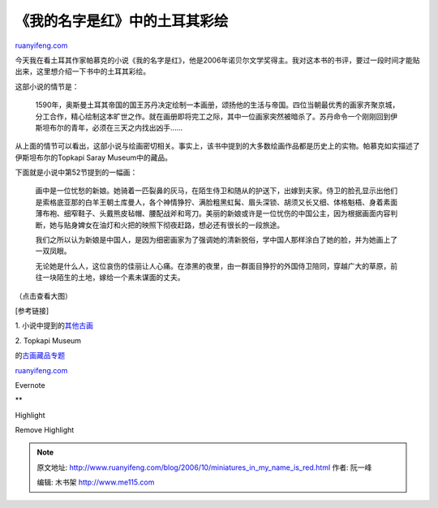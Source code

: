 .. _200610_miniatures_in_my_name_is_red:

《我的名字是红》中的土耳其彩绘
=================================================

`ruanyifeng.com <http://www.ruanyifeng.com/blog/2006/10/miniatures_in_my_name_is_red.html>`__

今天我在看土耳其作家帕慕克的小说《我的名字是红》，他是2006年诺贝尔文学奖得主。我对这本书的书评，要过一段时间才能贴出来，这里想介绍一下书中的土耳其彩绘。

这部小说的情节是：

    1590年，奥斯曼土耳其帝国的国王苏丹决定绘制一本画册，颂扬他的生活与帝国。四位当朝最优秀的画家齐聚京城，分工合作，精心绘制这本旷世之作。就在画册即将完工之际，其中一位画家突然被暗杀了。苏丹命令一个刚刚回到伊斯坦布尔的青年，必须在三天之内找出凶手……

从上面的情节可以看出，这部小说与绘画密切相关。事实上，该书中提到的大多数绘画作品都是历史上的实物。帕慕克如实描述了伊斯坦布尔的Topkapi
Saray Museum中的藏品。

下面就是小说中第52节提到的一幅画：

    画中是一位忧愁的新娘。她骑着一匹裂鼻的灰马，在陌生侍卫和随从的护送下，出嫁到夫家。侍卫的脸孔显示出他们是索格底亚那的白羊王朝土库曼人，各个神情狰狞、满脸粗黑虹髯、眉头深锁、胡须又长又细、体格魁梧、身着素面薄布袍、细窄鞋子、头戴熊皮毡帽、腰配战斧和弯刀。美丽的新娘或许是一位忧伤的中国公主，因为根据画面内容判断，她与贴身婢女在油灯和火把的映照下彻夜赶路，想必还有很长的一段旅途。

    我们之所以认为新娘是中国人，是因为细密画家为了强调她的清新脱俗，学中国人那样涂白了她的脸，并为她画上了一双凤眼。

    无论她是什么人，这位哀伤的佳丽让人心痛。在漆黑的夜里，由一群面目狰狞的外国侍卫陪同，穿越广大的草原，前往一块陌生的土地，嫁给一个素未谋面的丈夫。

（点击查看大图）

[参考链接]

1.
小说中提到的\ `其他古画 <http://www.randomhouse.com/knopf/authors/pamuk/desktopnew.html>`__

| 2. Topkapi Museum
的\ `古画藏品专题 <http://www.ee.bilkent.edu.tr/~history/topkapi1.html>`__

`ruanyifeng.com <http://www.ruanyifeng.com/blog/2006/10/miniatures_in_my_name_is_red.html>`__

Evernote

**

Highlight

Remove Highlight

.. note::
    原文地址: http://www.ruanyifeng.com/blog/2006/10/miniatures_in_my_name_is_red.html 
    作者: 阮一峰 

    编辑: 木书架 http://www.me115.com